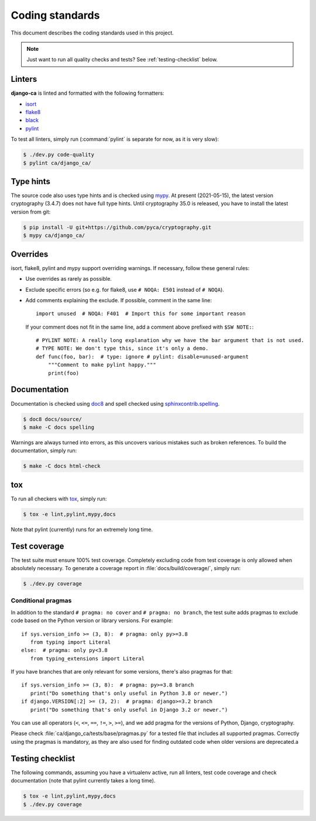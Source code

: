 ################
Coding standards
################

This document describes the coding standards used in this project.

.. NOTE::

   Just want to run all quality checks and tests? See :ref:`testing-checklist` below.

*******
Linters
*******

**django-ca** is linted and formatted with the following formatters:

* `isort <https://pycqa.github.io/isort/>`_
* `flake8 <https://flake8.pycqa.org/en/latest/>`_
* `black <https://black.readthedocs.io/en/stable/>`_
* `pylint <https://github.com/PyCQA/pylint>`_

To test all linters, simply run (:command:`pylint` is separate for now, as it is very slow):

.. code-block:: console

   $ ./dev.py code-quality
   $ pylint ca/django_ca/

**********
Type hints
**********

The source code also uses type hints and is checked using `mypy <https://mypy.readthedocs.io/en/stable/>`_.
At present (2021-05-15), the latest version cryptography (3.4.7) does not have full type hints. Until
cryptography 35.0 is released, you have to install the latest version from git:

.. code-block:: console

   $ pip install -U git+https://github.com/pyca/cryptography.git
   $ mypy ca/django_ca/

*********
Overrides
*********

isort, flake8, pylint and mypy support overriding warnings. If necessary, follow these general rules:

* Use overrides as rarely as possible.
* Exclude specific errors (so e.g. for flake8, use ``# NOQA: E501`` instead of ``# NOQA``).
* Add comments explaining the exclude. If possible, comment in the same line::

      import unused  # NOQA: F401  # Import this for some important reason

  If your comment does not fit in the same line, add a comment above prefixed with ``$SW NOTE:``::

      # PYLINT NOTE: A really long explanation why we have the bar argument that is not used.
      # TYPE NOTE: We don't type this, since it's only a demo.
      def func(foo, bar):  # type: ignore # pylint: disable=unused-argument
          """Comment to make pylint happy."""
          print(foo)

*************
Documentation
*************

Documentation is checked using `doc8 <https://github.com/pycqa/doc8>`_ and spell checked using
`sphinxcontrib.spelling <https://sphinxcontrib-spelling.readthedocs.io/en/latest/index.html>`_.

.. code-block:: console

   $ doc8 docs/source/
   $ make -C docs spelling

Warnings are always turned into errors, as this uncovers various mistakes such as broken references. To build
the documentation, simply run:

.. code-block:: console

   $ make -C docs html-check

***
tox
***

To run all checkers with `tox <https://tox.readthedocs.io/en/latest/>`_, simply run:

.. code-block:: console

   $ tox -e lint,pylint,mypy,docs

Note that pylint (currently) runs for an extremely long time.

*************
Test coverage
*************

The test suite must ensure 100% test coverage. Completely excluding code from test coverage is only allowed
when absolutely necessary. To generate a coverage report in :file:`docs/build/coverage/`, simply run:

.. code-block:: console

   $ ./dev.py coverage

Conditional pragmas
===================

In addition to the standard ``# pragma: no cover`` and ``# pragma: no branch``, the test suite adds pragmas to
exclude code based on the Python version or library versions. For example::

   if sys.version_info >= (3, 8):  # pragma: only py>=3.8
      from typing import Literal
   else:  # pragma: only py<3.8
      from typing_extensions import Literal

If you have branches that are only relevant for some versions, there's also pragmas for that::

   if sys.version_info >= (3, 8):  # pragma: py>=3.8 branch
      print("Do something that's only useful in Python 3.8 or newer.")
   if django.VERSION[:2] >= (3, 2):  # pragma: django>=3.2 branch
      print("Do something that's only useful in Django 3.2 or newer.")

You can use all operators (``<``, ``<=``, ``==``, ``!=``, ``>``, ``>=``), and we add pragma for the versions
of Python, Django, cryptography.

Please check :file:`ca/django_ca/tests/base/pragmas.py` for a tested file that includes all supported pragmas.
Correctly using the pragmas is mandatory, as they are also used for finding outdated code when older versions
are deprecated.a

.. _testing-checklist:

*****************
Testing checklist
*****************

The following commands, assuming you have a virtualenv active, run all linters, test code coverage and check
documentation (note that pylint currently takes a long time).

.. code-block:: console

   $ tox -e lint,pylint,mypy,docs
   $ ./dev.py coverage

